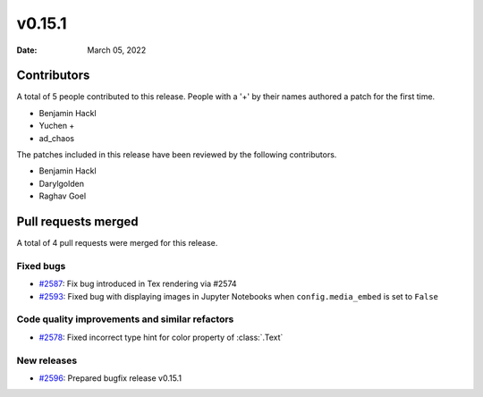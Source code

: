 *******
v0.15.1
*******

:Date: March 05, 2022

Contributors
============

A total of 5 people contributed to this
release. People with a '+' by their names authored a patch for the first
time.

* Benjamin Hackl
* Yuchen +
* ad_chaos


The patches included in this release have been reviewed by
the following contributors.

* Benjamin Hackl
* Darylgolden
* Raghav Goel

Pull requests merged
====================

A total of 4 pull requests were merged for this release.

Fixed bugs
----------

* `#2587 <https://github.com/ManimCommunity/manim/pull/2587>`__: Fix bug introduced in Tex rendering via #2574


* `#2593 <https://github.com/ManimCommunity/manim/pull/2593>`__: Fixed bug with displaying images in Jupyter Notebooks when ``config.media_embed`` is set to ``False``


Code quality improvements and similar refactors
-----------------------------------------------

* `#2578 <https://github.com/ManimCommunity/manim/pull/2578>`__: Fixed incorrect type hint for color property of :class:`.Text`


New releases
------------

* `#2596 <https://github.com/ManimCommunity/manim/pull/2596>`__: Prepared bugfix release v0.15.1
